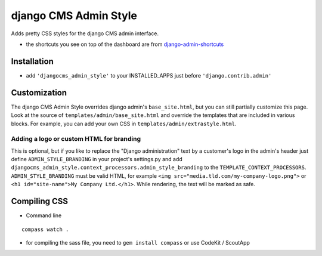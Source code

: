 ======================
django CMS Admin Style
======================

Adds pretty CSS styles for the django CMS admin interface.

.. image:: https://raw.github.com/divio/djangocms-admin-style/gh-pages/images/img1.png

.. image:: https://raw.github.com/divio/djangocms-admin-style/gh-pages/images/img3.png

* the shortcuts you see on top of the dashboard are from `django-admin-shortcuts <https://github.com/alesdotio/django-admin-shortcuts/>`_

Installation
============

* add ``'djangocms_admin_style'`` to your INSTALLED_APPS just before ``'django.contrib.admin'``


Customization
=============

The django CMS Admin Style overrides django admin's ``base_site.html``, but you can still partially customize this page.
Look at the source of ``templates/admin/base_site.html`` and override the templates that are included in various blocks.
For example, you can add your own CSS in ``templates/admin/extrastyle.html``.

Adding a logo or custom HTML for branding
-----------------------------------------

This is optional, but if you like to replace the "Django administration" text by a customer's logo in the admin's 
header just define ``ADMIN_STYLE_BRANDING`` in your project's settings.py and add 
``djangocms_admin_style.context_processors.admin_style_branding`` to the ``TEMPLATE_CONTEXT_PROCESSORS``.
``ADMIN_STYLE_BRANDING`` must be valid HTML, for example ``<img src="media.tld.com/my-company-logo.png">`` or ``<h1 id="site-name">My Company Ltd.</h1>``.
While rendering, the text will be marked as safe. 

Compiling CSS
=============

* Command line

::

    compass watch .


* for compiling the sass file, you need to ``gem install compass`` or use CodeKit / ScoutApp
